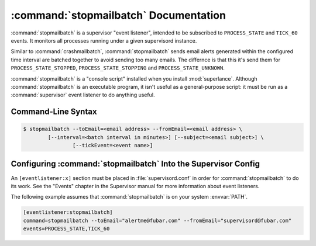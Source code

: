 :command:`stopmailbatch` Documentation
=======================================

:command:`stopmailbatch` is a supervisor "event listener", intended to be
subscribed to ``PROCESS_STATE`` and ``TICK_60`` events.  It monitors
all processes running under a given supervisord instance.

Similar to :command:`crashmailbatch`, :command:`stopmailbatch` sends email alerts 
generated within the configured time interval are batched together to avoid 
sending too many emails. The differnce is that this it's send them for
``PROCESS_STATE_STOPPED``, ``PROCESS_STATE_STOPPING`` and ``PROCESS_STATE_UNKNOWN``.

:command:`stopmailbatch` is a "console script" installed when you install
:mod:`superlance`.  Although :command:`stopmailbatch` is an executable 
program, it isn't useful as a general-purpose script:  it must be run as a
:command:`supervisor` event listener to do anything useful.

Command-Line Syntax
-------------------

.. code-block:: sh

   $ stopmailbatch --toEmail=<email address> --fromEmail=<email address> \
           [--interval=<batch interval in minutes>] [--subject=<email subject>] \
		   [--tickEvent=<event name>]
   
.. program:: stopmailbatch

.. cmdoption:: -t <destination email>, --toEmail=<destination email>
   
   Specify an email address to which stop notification messages are sent.
 
.. cmdoption:: -f <source email>, --fromEmail=<source email>
   
   Specify an email address from which stop notification messages are sent.

.. cmdoption:: -i <interval>, --interval=<interval>
   
   Specify the time interval in minutes to use for batching notifcations.
   Defaults to 1.0 minute.

.. cmdoption:: -s <email subject>, --subject=<email subject>
   
   Override the email subject line.  Defaults to "stop alert from supervisord"

.. cmdoption:: -e <event name>, --tickEvent=<event name>

   Override the TICK event name.  Defaults to "TICK_60"

Configuring :command:`stopmailbatch` Into the Supervisor Config
----------------------------------------------------------------

An ``[eventlistener:x]`` section must be placed in :file:`supervisord.conf`
in order for :command:`stopmailbatch` to do its work. See the "Events" chapter in
the Supervisor manual for more information about event listeners.

The following example assumes that :command:`stopmailbatch` is on your system
:envvar:`PATH`.

.. code-block:: ini

   [eventlistener:stopmailbatch]
   command=stopmailbatch --toEmail="alertme@fubar.com" --fromEmail="supervisord@fubar.com" 
   events=PROCESS_STATE,TICK_60
